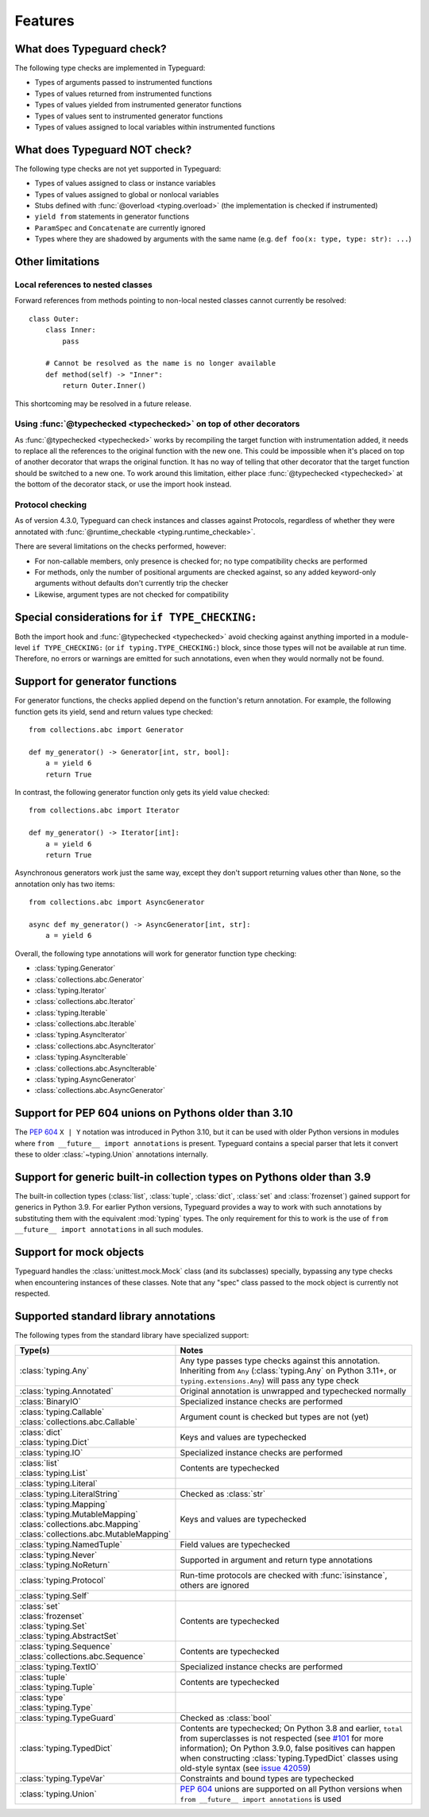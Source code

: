 Features
=========

.. py:currentmodule:: typeguard

What does Typeguard check?
--------------------------

The following type checks are implemented in Typeguard:

* Types of arguments passed to instrumented functions
* Types of values returned from instrumented functions
* Types of values yielded from instrumented generator functions
* Types of values sent to instrumented generator functions
* Types of values assigned to local variables within instrumented functions

What does Typeguard NOT check?
------------------------------

The following type checks are not yet supported in Typeguard:

* Types of values assigned to class or instance variables
* Types of values assigned to global or nonlocal variables
* Stubs defined with :func:`@overload <typing.overload>` (the implementation is checked
  if instrumented)
* ``yield from`` statements in generator functions
* ``ParamSpec`` and ``Concatenate`` are currently ignored
* Types where they are shadowed by arguments with the same name (e.g.
  ``def foo(x: type, type: str): ...``)

Other limitations
-----------------

Local references to nested classes
++++++++++++++++++++++++++++++++++

Forward references from methods pointing to non-local nested classes cannot currently be
resolved::

    class Outer:
        class Inner:
            pass

        # Cannot be resolved as the name is no longer available
        def method(self) -> "Inner":
            return Outer.Inner()

This shortcoming may be resolved in a future release.

Using :func:`@typechecked <typechecked>` on top of other decorators
+++++++++++++++++++++++++++++++++++++++++++++++++++++++++++++++++++

As :func:`@typechecked <typechecked>` works by recompiling the target function with
instrumentation added, it needs to replace all the references to the original function
with the new one. This could be impossible when it's placed on top of another decorator
that wraps the original function. It has no way of telling that other decorator that the
target function should be switched to a new one. To work around this limitation, either
place :func:`@typechecked <typechecked>` at the bottom of the decorator stack, or use
the import hook instead.

Protocol checking
+++++++++++++++++

As of version 4.3.0, Typeguard can check instances and classes against Protocols,
regardless of whether they were annotated with
:func:`@runtime_checkable <typing.runtime_checkable>`.

There are several limitations on the checks performed, however:

* For non-callable members, only presence is checked for; no type compatibility checks
  are performed
* For methods, only the number of positional arguments are checked against, so any added
  keyword-only arguments without defaults don't currently trip the checker
* Likewise, argument types are not checked for compatibility

Special considerations for ``if TYPE_CHECKING:``
------------------------------------------------

Both the import hook and :func:`@typechecked <typechecked>` avoid checking against
anything imported in a module-level ``if TYPE_CHECKING:`` (or
``if typing.TYPE_CHECKING:``) block, since those types will not be available at run
time. Therefore, no errors or warnings are emitted for such annotations, even when they
would normally not be found.

Support for generator functions
-------------------------------

For generator functions, the checks applied depend on the function's return annotation.
For example, the following function gets its yield, send and return values type
checked::

    from collections.abc import Generator

    def my_generator() -> Generator[int, str, bool]:
        a = yield 6
        return True

In contrast, the following generator function only gets its yield value checked::

    from collections.abc import Iterator

    def my_generator() -> Iterator[int]:
        a = yield 6
        return True

Asynchronous generators work just the same way, except they don't support returning
values other than ``None``, so the annotation only has two items::

    from collections.abc import AsyncGenerator

    async def my_generator() -> AsyncGenerator[int, str]:
        a = yield 6

Overall, the following type annotations will work for generator function type checking:

* :class:`typing.Generator`
* :class:`collections.abc.Generator`
* :class:`typing.Iterator`
* :class:`collections.abc.Iterator`
* :class:`typing.Iterable`
* :class:`collections.abc.Iterable`
* :class:`typing.AsyncIterator`
* :class:`collections.abc.AsyncIterator`
* :class:`typing.AsyncIterable`
* :class:`collections.abc.AsyncIterable`
* :class:`typing.AsyncGenerator`
* :class:`collections.abc.AsyncGenerator`

Support for PEP 604 unions on Pythons older than 3.10
-----------------------------------------------------

The :pep:`604` ``X | Y`` notation was introduced in Python 3.10, but it can be used with
older Python versions in modules where ``from __future__ import annotations`` is
present. Typeguard contains a special parser that lets it convert these to older
:class:`~typing.Union` annotations internally.

Support for generic built-in collection types on Pythons older than 3.9
-----------------------------------------------------------------------

The built-in collection types (:class:`list`, :class:`tuple`, :class:`dict`,
:class:`set` and :class:`frozenset`) gained support for generics in Python 3.9.
For earlier Python versions, Typeguard provides a way to work with such annotations by
substituting them with the equivalent :mod:`typing` types. The only requirement for this
to work is the use of ``from __future__ import annotations`` in all such modules.

Support for mock objects
------------------------

Typeguard handles the :class:`unittest.mock.Mock` class (and its subclasses) specially,
bypassing any type checks when encountering instances of these classes. Note that any
"spec" class passed to the mock object is currently not respected.

Supported standard library annotations
--------------------------------------

The following types from the standard library have specialized support:

.. list-table::
   :header-rows: 1

   * - Type(s)
     - Notes
   * - :class:`typing.Any`
     - Any type passes type checks against this annotation. Inheriting from ``Any``
       (:class:`typing.Any` on Python 3.11+, or ``typing.extensions.Any``) will pass any
       type check
   * - :class:`typing.Annotated`
     - Original annotation is unwrapped and typechecked normally
   * - :class:`BinaryIO`
     - Specialized instance checks are performed
   * - | :class:`typing.Callable`
       | :class:`collections.abc.Callable`
     - Argument count is checked but types are not (yet)
   * - | :class:`dict`
       | :class:`typing.Dict`
     - Keys and values are typechecked
   * - :class:`typing.IO`
     - Specialized instance checks are performed
   * - | :class:`list`
       | :class:`typing.List`
     - Contents are typechecked
   * - :class:`typing.Literal`
     -
   * - :class:`typing.LiteralString`
     - Checked as :class:`str`
   * - | :class:`typing.Mapping`
       | :class:`typing.MutableMapping`
       | :class:`collections.abc.Mapping`
       | :class:`collections.abc.MutableMapping`
     - Keys and values are typechecked
   * - :class:`typing.NamedTuple`
     - Field values are typechecked
   * - | :class:`typing.Never`
       | :class:`typing.NoReturn`
     - Supported in argument and return type annotations
   * - :class:`typing.Protocol`
     - Run-time protocols are checked with :func:`isinstance`, others are ignored
   * - :class:`typing.Self`
     -
   * - | :class:`set`
       | :class:`frozenset`
       | :class:`typing.Set`
       | :class:`typing.AbstractSet`
     - Contents are typechecked
   * - | :class:`typing.Sequence`
       | :class:`collections.abc.Sequence`
     - Contents are typechecked
   * - :class:`typing.TextIO`
     - Specialized instance checks are performed
   * - | :class:`tuple`
       | :class:`typing.Tuple`
     - Contents are typechecked
   * - | :class:`type`
       | :class:`typing.Type`
     -
   * - :class:`typing.TypeGuard`
     - Checked as :class:`bool`
   * - :class:`typing.TypedDict`
     - Contents are typechecked; On Python 3.8 and earlier, ``total`` from superclasses
       is not respected (see `#101`_ for more information); On Python 3.9.0, false
       positives can happen when constructing :class:`typing.TypedDict` classes using
       old-style syntax (see `issue 42059`_)
   * - :class:`typing.TypeVar`
     - Constraints and bound types are typechecked
   * - :class:`typing.Union`
     - :pep:`604` unions are supported on all Python versions when
       ``from __future__ import annotations`` is used

.. _#101: https://github.com/agronholm/typeguard/issues/101
.. _issue 42059: https://bugs.python.org/issue42059
